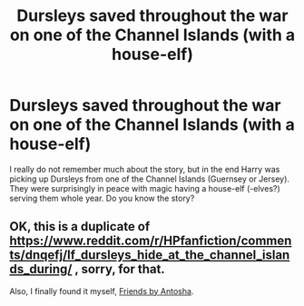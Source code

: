 #+TITLE: Dursleys saved throughout the war on one of the Channel Islands (with a house-elf)

* Dursleys saved throughout the war on one of the Channel Islands (with a house-elf)
:PROPERTIES:
:Author: ceplma
:Score: 2
:DateUnix: 1576754709.0
:DateShort: 2019-Dec-19
:FlairText: What's That Fic?
:END:
I really do not remember much about the story, but in the end Harry was picking up Dursleys from one of the Channel Islands (Guernsey or Jersey). They were surprisingly in peace with magic having a house-elf (-elves?) serving them whole year. Do you know the story?


** OK, this is a duplicate of [[https://www.reddit.com/r/HPfanfiction/comments/dnqefj/lf_dursleys_hide_at_the_channel_islands_during/]] , sorry, for that.

Also, I finally found it myself, [[https://www.reddit.com/r/HPfanfiction/comments/dnqefj/lf_dursleys_hide_at_the_channel_islands_during/][Friends by Antosha]].
:PROPERTIES:
:Author: ceplma
:Score: 1
:DateUnix: 1578897992.0
:DateShort: 2020-Jan-13
:END:
